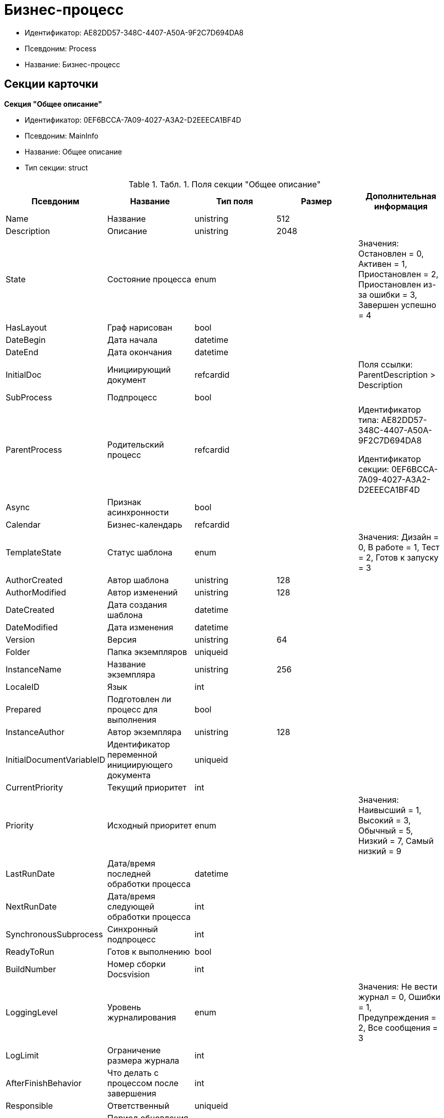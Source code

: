 = Бизнес-процесс

* Идентификатор: AE82DD57-348C-4407-A50A-9F2C7D694DA8
* Псевдоним: Process
* Название: Бизнес-процесс

== Секции карточки

*Секция "Общее описание"*

* Идентификатор: 0EF6BCCA-7A09-4027-A3A2-D2EEECA1BF4D
* Псевдоним: MainInfo
* Название: Общее описание
* Тип секции: struct

.[.table--title-label]##Табл. 1. ##[.title]##Поля секции "Общее описание"##
[width="100%",cols="20%,20%,20%,20%,20%",options="header"]
|===
|Псевдоним |Название |Тип поля |Размер |Дополнительная информация
|Name |Название |unistring |512 |
|Description |Описание |unistring |2048 |
|State |Состояние процесса |enum | |Значения: Остановлен = 0, Активен = 1, Приостановлен = 2, Приостановлен из-за ошибки = 3, Завершен успешно = 4
|HasLayout |Граф нарисован |bool | |
|DateBegin |Дата начала |datetime | |
|DateEnd |Дата окончания |datetime | |
|InitialDoc |Инициирующий документ |refcardid | |Поля ссылки: ParentDescription > Description
|SubProcess |Подпроцесс |bool | |
|ParentProcess |Родительский процесс |refcardid | a|
Идентификатор типа: AE82DD57-348C-4407-A50A-9F2C7D694DA8

Идентификатор секции: 0EF6BCCA-7A09-4027-A3A2-D2EEECA1BF4D

|Async |Признак асинхронности |bool | |
|Calendar |Бизнес-календарь |refcardid | |
|TemplateState |Статус шаблона |enum | |Значения: Дизайн = 0, В работе = 1, Тест = 2, Готов к запуску = 3
|AuthorCreated |Автор шаблона |unistring |128 |
|AuthorModified |Автор изменений |unistring |128 |
|DateCreated |Дата создания шаблона |datetime | |
|DateModified |Дата изменения |datetime | |
|Version |Версия |unistring |64 |
|Folder |Папка экземпляров |uniqueid | |
|InstanceName |Название экземпляра |unistring |256 |
|LocaleID |Язык |int | |
|Prepared |Подготовлен ли процесс для выполнения |bool | |
|InstanceAuthor |Автор экземпляра |unistring |128 |
|InitialDocumentVariableID |Идентификатор переменной инициирующего документа |uniqueid | |
|CurrentPriority |Текущий приоритет |int | |
|Priority |Исходный приоритет |enum | |Значения: Наивысший = 1, Высокий = 3, Обычный = 5, Низкий = 7, Самый низкий = 9
|LastRunDate |Дата/время последней обработки процесса |datetime | |
|NextRunDate |Дата/время следующей обработки процесса |int | |
|SynchronousSubprocess |Синхронный подпроцесс |int | |
|ReadyToRun |Готов к выполнению |bool | |
|BuildNumber |Номер сборки Docsvision |int | |
|LoggingLevel |Уровень журналирования |enum | |Значения: Не вести журнал = 0, Ошибки = 1, Предупреждения = 2, Все сообщения = 3
|LogLimit |Ограничение размера журнала |int | |
|AfterFinishBehavior |Что делать с процессом после завершения |int | |
|Responsible |Ответственный |uniqueid | |
|RefreshPeriod |Период обновления UI |int | |
|TemplateProcess |Ссылка на шаблон процесса |refcardid | a|
Идентификатор типа: AE82DD57-348C-4407-A50A-9F2C7D694DA8

Поля ссылки: TemplateDescription > Description

|ClearLogStrategy |Стратегия очистки журнала |enum | |Значения: Не очищать = 0, По дате сообщения = 1, По количеству сообщений = 2
|ClearLogDaysCount |Число дней по прошествии которых сообщение должно быть удалено |int | |
|NextLogClearTime |Время следующей очистки журнала |datetime | |
|FunctionsCount |Число функций, выполняемое за тик |int | |
|Singleton |Является ли процесс одноэкземплярным |bool | |
|EncryptScripts |Шифровать скрипты |bool | |
|Info |Дополнительная информация |unistring | |
|Hash |Хэш |string | |
|ExecutionMode |Режим исполнения |enum | |Значения: x86 = 1, x64 = 2, Любой = 4, Определить автоматически = 0
|DateBeginMsecs |Date begin msecs |int | |
|SimpleMode |Простой режим |bool | |
|===

*Подчиненные секции*

*Секция "Типы инициирующих документов"*

* Идентификатор: 989E8297-990F-43F8-9685-54DF1C3FBB79
* Псевдоним: DocTypes
* Название: Типы инициирующих документов
* Тип секции: coll

.[.table--title-label]##Табл. 2. ##[.title]##Поля секции "Типы инициирующих документов"##
[width="100%",cols="20%,20%,20%,20%,20%",options="header"]
|===
|Псевдоним |Название |Тип поля |Размер |Дополнительная информация
|TypeID |Идентификатор типа |uniqueid | |
|ID |Идентификатор |uniqueid | |
|===

*Секция "Шлюзы"*

* Идентификатор: FE4EBB41-697F-45FE-908B-A997ACA76EE9
* Псевдоним: Gates
* Название: Шлюзы
* Тип секции: coll

.[.table--title-label]##Табл. 3. ##[.title]##Поля секции "Шлюзы"##
[width="100%",cols="20%,20%,20%,20%,20%",options="header"]
|===
|Псевдоним |Название |Тип поля |Размер |Дополнительная информация
|ID |Идентификатор |uniqueid | |
|TypeID |Шлюз |uniqueid | |
|Caption |Название |unistring |128 |
|Description |Описание |unistring |1024 |
|Data |Данные |unitext | |
|===

*Секция "Переменные"*

* Идентификатор: 79F5B1F6-6BD0-499B-9093-232989BDCC6E
* Псевдоним: Variables
* Название: Переменные
* Тип секции: coll

.[.table--title-label]##Табл. 4. ##[.title]##Поля секции "Переменные"##
[width="100%",cols="20%,20%,20%,20%,20%",options="header"]
|===
|Псевдоним |Название |Тип поля |Размер |Дополнительная информация
|ID |Идентификатор |uniqueid | |
|Name |Название |unistring |128 |
|Description |Описание |unistring |1024 |
|Value |Значение |variant | |
|VarType |Признак типа |int | |
|TypeID |Тип |int | |
|GateID |Идентификатор шлюза |uniqueid | |
|IsRequired |Обязательное |bool | |
|IsAdditive |Аддитивное |bool | |
|IsAdded |Добавленное |bool | |
|IsDefault |Имеется значение по умолчанию |bool | |
|DefaultValue |Значение по умолчанию |unitext | |
|IsMultipleValued |Переменная с набором значений |bool | |
|CreateCopy |Создавать копию объекта в шлюзе при создании экземпляра процесса |bool | |
|DisplayValue |Отображаемое значение |unitext | |
|HiddenInParentProcess |Скрыта в родительском процессе |bool | |
|UseSparedValue |Использовать дополнительное значение |bool | |
|SubTypeID |Идентификатор подтипа переменной |unistring | |
|Identity |Счетчик |int | |
|===

*Подчиненные секции*

*Секция "Значения перечислителя"*

* Идентификатор: AE982579-731C-4A84-A7CB-C9EC4E613B1C
* Псевдоним: EnumValues
* Название: Значения перечислителя
* Тип секции: coll

.[.table--title-label]##Табл. 5. ##[.title]##Поля секции "Значения перечислителя"##
[width="100%",cols="20%,20%,20%,20%,20%",options="header"]
|===
|Псевдоним |Название |Тип поля |Размер |Дополнительная информация
|ID |Идентификатор |uniqueid | |
|Value |Значение перечислителя |unistring |128 |
|NumValue |Числовое значение |int | |
|===

*Секция "Журнал значений переменной"*

* Идентификатор: 3F6225E0-4FE1-451F-BC64-EBC87BE4FB83
* Псевдоним: LogValues
* Название: Журнал значений переменной
* Тип секции: coll

.[.table--title-label]##Табл. 6. ##[.title]##Поля секции "Журнал значений переменной"##
[width="100%",cols="20%,20%,20%,20%,20%",options="header"]
|===
|Псевдоним |Название |Тип поля |Размер |Дополнительная информация
|ChangeDate |Дата изменения |datetime | |
|Value |Значение |unitext | |
|Author |Автор |unistring |256 |
|Description |Описание |unistring |2048 |
|===

*Секция "Значения переменной"*

* Идентификатор: 52F01448-151C-4D4B-B18E-E80A06B5A581
* Псевдоним: Values
* Название: Значения переменной
* Тип секции: coll

.[.table--title-label]##Табл. 7. ##[.title]##Поля секции "Значения переменной"##
[width="100%",cols="20%,20%,20%,20%,20%",options="header"]
|===
|Псевдоним |Название |Тип поля |Размер |Дополнительная информация
|Value |Значение |variant | |
|Identity |Счетчик |int | |
|UseSparedValue |Использовать дополнительное значение |bool | |
|===

*Подчиненные секции*

*Секция "Дополнительные значения"*

* Идентификатор: 375A0577-AD33-4455-958A-D001915769D9
* Псевдоним: SparedValues
* Название: Дополнительные значения
* Тип секции: struct

.[.table--title-label]##Табл. 8. ##[.title]##Поля секции "Дополнительные значения"##
[width="100%",cols="20%,20%,20%,20%,20%",options="header"]
|===
|Псевдоним |Название |Тип поля |Размер |Дополнительная информация
|Value |Значение |unitext | |
|===

*Секция "Дополнительное значение"*

* Идентификатор: 49AD8ABD-DB45-44C2-BBE6-BC767AA3F6D7
* Псевдоним: SparedValue
* Название: Дополнительное значение
* Тип секции: struct

.[.table--title-label]##Табл. 9. ##[.title]##Поля секции "Дополнительное значение"##
[width="100%",cols="20%,20%,20%,20%,20%",options="header"]
|===
|Псевдоним |Название |Тип поля |Размер |Дополнительная информация
|Value |Значение |unitext | |
|===

*Секция "Функции"*

* Идентификатор: 10105DC1-8B61-4A76-B719-02D679662606
* Псевдоним: Functions
* Название: Функции
* Тип секции: coll

.[.table--title-label]##Табл. 10. ##[.title]##Поля секции "Функции"##
[width="100%",cols="20%,20%,20%,20%,20%",options="header"]
|===
|Псевдоним |Название |Тип поля |Размер |Дополнительная информация
|ID |Идентификатор |uniqueid | |
|TypeID |Функция |uniqueid | |
|Caption |Название |unistring |128 |
|Description |Описание |unistring |1024 |
|XPos |Координата X |float | |
|YPos |Координата Y |float | |
|ReuseStep |Использовать активный проход |bool | |
|Width |Ширина |int | |
|Height |Высота |int | |
|CardID |Идентификатор связанной карточки |refcardid | |Поля ссылки: CardDescription > Description
|WeakCardID |Слабая ссылка на карточку |refcardid | |Поля ссылки: WeakDescription > Description
|PoolingInterval |Интервал опроса функции |int | |
|Data |Данные функции |unitext | |
|UseSparedData |Использовать разделенные данные |bool | |
|ErrDescriptionVarID |Переменная для описания ошибки |uniqueid | |
|ErrCodeVarID |Переменная для кода ошибки |uniqueid | |
|IsMilestone |Является вехой |bool | |
|MilestoneType |Тип вехи |enum | |Значения: По абсолютному времени = 0, По относительной задержке = 1
|MilestoneNextDate |Дата вехи |datetime | |
|MilestoneDateVarID |Идентификатор переменной даты вехи |uniqueid | |
|MilestoneDelayVarID |Идентификатор переменной задержки вехи |uniqueid | |
|ExecutionCounter |Счетчик числа обрабатываний функции |int | |
|MinExecutionTime |Минимальное время обработки |float | |
|MaxExecutionTime |Максимальное время обработки |float | |
|AvgExecutionTime |Среднее время выполнения |float | |
|LastExecutionTime |Время последней обработки функции |float | |
|MilestoneDelayType |Тип задержки |enum | |Значения: Часы = 0, Минуты = 1
|IsLinkFunction |Является функцией связи |bool | |
|ParentFunctionID |Идентификатор родительской функции |uniqueid | |
|LinkID |LinkID |uniqueid | |
|===

*Подчиненные секции*

*Секция "Состояния функции в проходах"*

* Идентификатор: 97CC73BA-1953-4A70-8460-415BD4BCAAAE
* Псевдоним: States
* Название: Состояния функции в проходах
* Тип секции: coll

.[.table--title-label]##Табл. 11. ##[.title]##Поля секции "Состояния функции в проходах"##
[width="100%",cols="20%,20%,20%,20%,20%",options="header"]
|===
|Псевдоним |Название |Тип поля |Размер |Дополнительная информация
|ID |Идентификатор прохода |uniqueid | |
|Pass |Номер прохода |int | |
|State |Состояние функции |enum | |Значения: Не активна = 0, Ожидает = 1, Активна = 2, Выполнена = 3, Завершена = 4, Завершена с ошибкой = 5, Ожидание завершения любой функции = 6, Ожидание изменений в связанной карточке = 7, Ожидание изменений в слабо-связанной карточке = 8, Ожидание сообщения = 9, Завершено связанной функцией = 10, Прервано = 11
|ExecuteTime |Время в которое должен быть обработан проход функции |datetime | |
|Data |Данные прохода |unitext | |
|UseSparedData |Использовать разделенные данные |bool | |
|HasErrors |Были ошибки |bool | |
|HasWarnings |Были предупреждения |bool | |
|TimeoutCount |Счетчик таймаутов |int | |
|===

*Подчиненные секции*

*Секция "Предшествующие ограничения"*

* Идентификатор: DDF1C304-3967-4D36-97D2-D38F9F392489
* Псевдоним: Constraints
* Название: Предшествующие ограничения
* Тип секции: coll

.[.table--title-label]##Табл. 12. ##[.title]##Поля секции "Предшествующие ограничения"##
[width="100%",cols="20%,20%,20%,20%,20%",options="header"]
|===
|Псевдоним |Название |Тип поля |Размер |Дополнительная информация
|PrevFunction |Предыдущая функция |unistring |128 |
|===

*Секция "Данные прохода"*

* Идентификатор: F7A15E7C-7B62-47B6-8084-93E29EFB2C04
* Псевдоним: PassData
* Название: Данные прохода
* Тип секции: struct

.[.table--title-label]##Табл. 13. ##[.title]##Поля секции "Данные прохода"##
[width="100%",cols="20%,20%,20%,20%,20%",options="header"]
|===
|Псевдоним |Название |Тип поля |Размер |Дополнительная информация
|Data |Данные прохода |unitext | |
|===

*Секция "Данные функции"*

* Идентификатор: E1C92C90-DD3F-4ED8-AA37-35F5F2EB65D8
* Псевдоним: FunctionData
* Название: Данные функции
* Тип секции: struct

.[.table--title-label]##Табл. 14. ##[.title]##Поля секции "Данные функции"##
[width="100%",cols="20%,20%,20%,20%,20%",options="header"]
|===
|Псевдоним |Название |Тип поля |Размер |Дополнительная информация
|Data |Данные функции |unitext | |
|===

*Секция "История мониторинга"*

* Идентификатор: ECA400D1-6710-42D4-9AA4-6B906D37FC3E
* Псевдоним: MonitoringHistory
* Название: История мониторинга
* Тип секции: coll

.[.table--title-label]##Табл. 15. ##[.title]##Поля секции "История мониторинга"##
[width="100%",cols="20%,20%,20%,20%,20%",options="header"]
|===
|Псевдоним |Название |Тип поля |Размер |Дополнительная информация
|Source |Источник |unistring |128 |
|Value |Значение |unistring |2048 |
|Hash |Хеш-сумма поля Value |int | |
|===

*Секция "Подписки функции"*

* Идентификатор: A6864753-B99C-48C3-A115-80D5B6B7B181
* Псевдоним: Subscriptions
* Название: Подписки функции
* Тип секции: coll

.[.table--title-label]##Табл. 16. ##[.title]##Поля секции "Подписки функции"##
[width="100%",cols="20%,20%,20%,20%,20%",options="header"]
|===
|Псевдоним |Название |Тип поля |Размер |Дополнительная информация
|GateInstanceID |Идентификатор экземпляра шлюза |uniqueid | |
|FunctionID |Идентификатор функции |uniqueid | |
|Type |Тип |int | |
|LastCheckDate |Дата последней проверки подписки |datetime | |
|NextCheckDate |Дата следующей проверки подписки |datetime | |
|Period |Период проверки |int | |
|ResourceID |Уникальный идентификатор ресурса |uniqueid | |
|Resource |Строковый идентификатор ресурса |unistring |2048 |
|===

*Секция "Связи"*

* Идентификатор: D2527F62-62B1-4F47-9D71-916C22D6994D
* Псевдоним: Links
* Название: Связи
* Тип секции: coll

.[.table--title-label]##Табл. 17. ##[.title]##Поля секции "Связи"##
[width="100%",cols="20%,20%,20%,20%,20%",options="header"]
|===
|Псевдоним |Название |Тип поля |Размер |Дополнительная информация
|ID |Идентификатор |uniqueid | |
|Caption |Название |unistring |128 |
|Source |Источник |uniqueid | |
|Destination |Приемник |uniqueid | |
|LinkType |Тип связи |enum | |Значения: Успех = 0, Неуспех = 1, Завершение = 2, Завершение фунции связи = 3
|Style |Стиль |int | |
|Disabled |Статус связи |bool | |
|Description |Описание связи |unistring |1024 |
|Points |Точки |unistring |2048 |
|FunctionID |Идентификатор связанной функции |uniqueid | |
|===

*Секция "Журнал"*

* Идентификатор: 388F390F-139E-498E-A461-A24FBA160487
* Псевдоним: Log
* Название: Журнал
* Тип секции: coll

.[.table--title-label]##Табл. 18. ##[.title]##Поля секции "Журнал"##
[width="100%",cols="20%,20%,20%,20%,20%",options="header"]
|===
|Псевдоним |Название |Тип поля |Размер |Дополнительная информация
|FunctionName |Имя функции |unistring |128 |
|ChangeState |Состояние |unistring |128 |
|MessageDate |Дата записи |datetime | |
|Action |Действие |unitext | |
|InputParameters |Входные параметры |unitext | |
|OutputParameters |Выходные параметры |unitext | |
|Priority |Приоритет |int | |
|ActionType |Тип сообщения |enum | |Значения: Ошибка = 0, Предупреждение = 1, Информация = 2
|Message |Сообщение |text | |
|===

*Секция "Очередь сообщений процесса"*

* Идентификатор: 55E4DD4E-2266-482F-8875-6E96F429BB17
* Псевдоним: Messages
* Название: Очередь сообщений процесса
* Тип секции: coll

.[.table--title-label]##Табл. 19. ##[.title]##Поля секции "Очередь сообщений процесса"##
[width="100%",cols="20%,20%,20%,20%,20%",options="header"]
|===
|Псевдоним |Название |Тип поля |Размер |Дополнительная информация
|ID |Идентификатор |uniqueid | |
|Source |Тип источника сообщения |enum | |Значения: Шлюз = 1, Процесс = 2, Функция = 3, Неизвестен = 0
|FunctionID |FunctionID |uniqueid | |
|Data |Данные |unistring |2048 |
|SourceID |Идентификатор источника сообщения |uniqueid | |
|Type |Тип сообщения |int | |
|Date |Дата сообщения |datetime | |
|===

